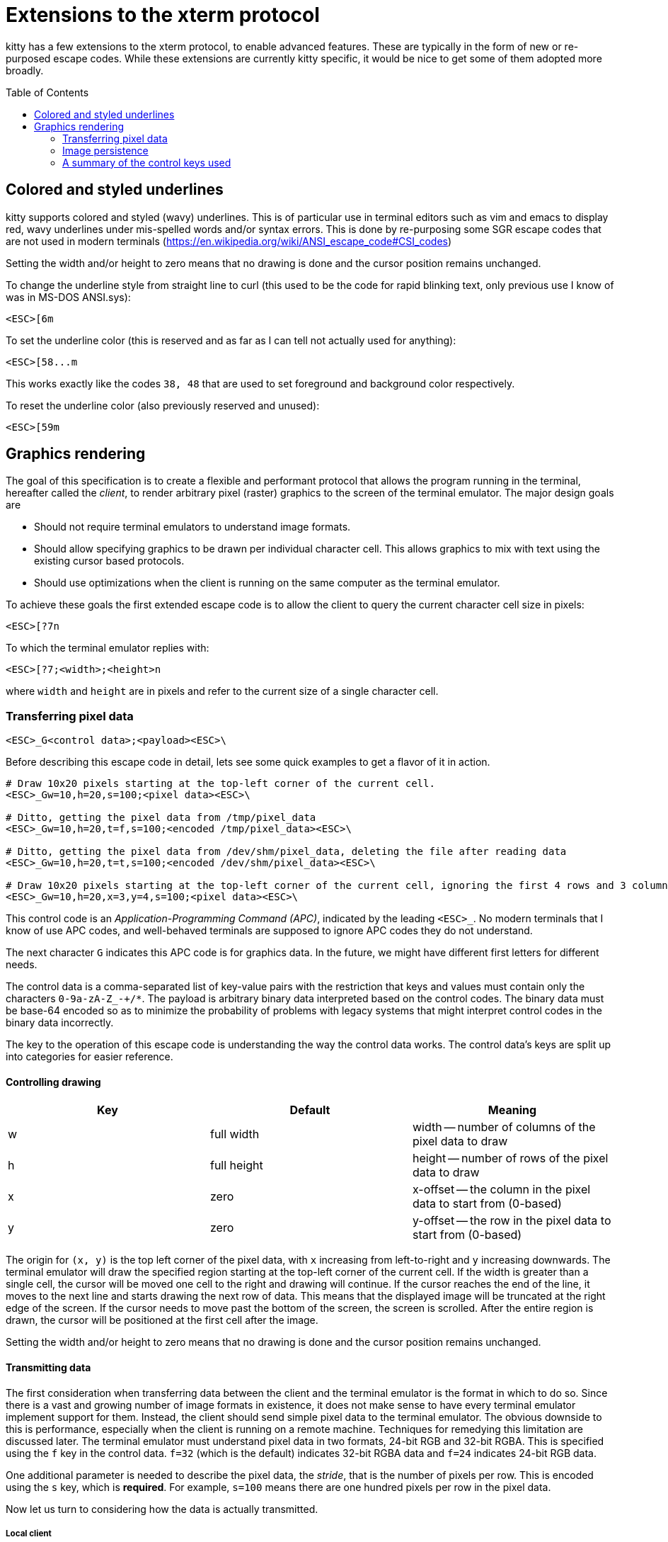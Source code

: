 = Extensions to the xterm protocol
:toc:
:toc-placement!:

kitty has a few extensions to the xterm protocol, to enable advanced features.
These are typically in the form of new or re-purposed escape codes. While these
extensions are currently kitty specific, it would be nice to get some of them
adopted more broadly.

toc::[]

== Colored and styled underlines

kitty supports colored and styled (wavy) underlines. This is of particular use
in terminal editors such as vim and emacs to display red, wavy underlines under
mis-spelled words and/or syntax errors. This is done by re-purposing some SGR escape codes
that are not used in modern terminals (https://en.wikipedia.org/wiki/ANSI_escape_code#CSI_codes)

Setting the width and/or height to zero means that no drawing is done and the
cursor position remains unchanged.

To change the underline style from straight line to curl (this used to be the
code for rapid blinking text, only previous use I know of was in MS-DOS ANSI.sys):

```
<ESC>[6m
```

To set the underline color (this is reserved and as far as I can tell not actually used for anything):

```
<ESC>[58...m
```

This works exactly like the codes `38, 48` that are used to set foreground and
background color respectively.

To reset the underline color (also previously reserved and unused):

```
<ESC>[59m
```


== Graphics rendering

The goal of this specification is to create a flexible and performant protocol
that allows the program running in the terminal, hereafter called the _client_,
to render arbitrary pixel (raster) graphics to the screen of the terminal
emulator. The major design goals are

 * Should not require terminal emulators to understand image formats.
 * Should allow specifying graphics to be drawn per individual character cell. This allows graphics to mix with text using
   the existing cursor based protocols.
 * Should use optimizations when the client is running on the same computer as the terminal emulator.

To achieve these goals the first extended escape code is to allow the client to
query the current character cell size in pixels:

```
<ESC>[?7n
```

To which the terminal emulator replies with:

```
<ESC>[?7;<width>;<height>n
```

where `width` and `height` are in pixels and refer to the current size of a single character cell.

=== Transferring pixel data

```
<ESC>_G<control data>;<payload><ESC>\
```

Before describing this escape code in detail, lets see some quick examples to get a flavor of it in action.

```
# Draw 10x20 pixels starting at the top-left corner of the current cell.
<ESC>_Gw=10,h=20,s=100;<pixel data><ESC>\                  

# Ditto, getting the pixel data from /tmp/pixel_data
<ESC>_Gw=10,h=20,t=f,s=100;<encoded /tmp/pixel_data><ESC>\      

# Ditto, getting the pixel data from /dev/shm/pixel_data, deleting the file after reading data
<ESC>_Gw=10,h=20,t=t,s=100;<encoded /dev/shm/pixel_data><ESC>\  

# Draw 10x20 pixels starting at the top-left corner of the current cell, ignoring the first 4 rows and 3 columns of the pixel data
<ESC>_Gw=10,h=20,x=3,y=4,s=100;<pixel data><ESC>\     
```

This control code is an _Application-Programming Command (APC)_, indicated by
the leading `<ESC>_`. No modern terminals that I know of use APC codes, and
well-behaved terminals are supposed to ignore APC codes they do not understand.

The next character `G` indicates this APC code is for graphics data. In the future, we might
have different first letters for different needs. 

The control data is a comma-separated list of key-value pairs with the restriction that
keys and values must contain only the characters `0-9a-zA-Z_-+/*`. The payload is arbitrary binary
data interpreted based on the control codes. The binary data must be base-64 encoded so as to minimize
the probability of problems with legacy systems that might interpret control
codes in the binary data incorrectly.

The key to the operation of this escape code is understanding the way the control data works.
The control data's keys are split up into categories for easier reference.

==== Controlling drawing

|===
| Key | Default     | Meaning 

| w   | full width  | width -- number of columns of the pixel data to draw 
| h   | full height | height -- number of rows of the pixel data to draw 
| x   | zero        | x-offset -- the column in the pixel data to start from (0-based)
| y   | zero        | y-offset -- the row in the pixel data to start from (0-based)
|===

The origin for `(x, y)` is the top left corner of the pixel data, with `x`
increasing from left-to-right and `y` increasing downwards. The terminal
emulator will draw the specified region starting at the top-left corner of the
current cell. If the width is greater than a single cell, the cursor will be
moved one cell to the right and drawing will continue.  If the cursor reaches
the end of the line, it moves to the next line and starts drawing the next row
of data.  This means that the displayed image will be truncated at the right
edge of the screen. If the cursor needs to move past the bottom of the screen,
the screen is scrolled. After the entire region is drawn, the cursor will be
positioned at the first cell after the image.

Setting the width and/or height to zero means that no drawing is done and the
cursor position remains unchanged.


==== Transmitting data

The first consideration when transferring data between the client and the
terminal emulator is the format in which to do so. Since there is a vast and
growing number of image formats in existence, it does not make sense to have
every terminal emulator implement support for them. Instead, the client should
send simple pixel data to the terminal emulator. The obvious downside to this
is performance, especially when the client is running on a remote machine.
Techniques for remedying this limitation are discussed later. The terminal
emulator must understand pixel data in two formats, 24-bit RGB and 32-bit RGBA.
This is specified using the `f` key in the control data. `f=32` (which is the
default) indicates 32-bit RGBA data and `f=24` indicates 24-bit RGB data.

One additional parameter is needed to describe the pixel data, the _stride_,
that is the number of pixels per row. This is encoded using the `s` key, which
is **required**. For example, `s=100` means there are one hundred pixels per
row in the pixel data.

Now let us turn to considering how the data is actually transmitted. 


===== Local client

When the client and the terminal emulator are on the same computer and share a
filesystem or shared memory, transfer can happen efficiently using files or
shared memory objects to pass the data around. The type of transfer is
controlled by the `t` key. When sending data via files/shared memory, `t` can
take three values, described below:

|===
| Value of `t` | Meaning 

| f | A simple file
| t | A temporary file, the terminal emulator will delete the file after reading the pixel data
| s | A http://man7.org/linux/man-pages/man7/shm_overview.7.html[POSIX shared memory object]. The terminal emulator will delete it after reading the pixel data 
|===

In all these cases, the payload data must be the base-64 encoded absolute file path.

[[query]]An important consideration is how the client can tell if the terminal emulator
and it share a filesystem. This can be done by using the _response mode_, specifying
the `q` key, with some unique id as the value. For example,

```
<ESC>_Gt=t,s=100,q=33;<encoded /tmp/pixel_data><ESC>\      
```

When the terminal emulator receives this escape code, it will read and display
the pixel data as normal, and also send an escape code back to the client
indicating whether the reading of the data was successful or not. The returned
escape code will look like:

```
<ESC>_Gq=33;<encoded error message or OK><ESC>\
```

Here the `q` value will be the same as was sent by the client in the original
request.  The payload data will be a base-64 encoded UTF-8 string. The string
will be `OK` if reading the pixel data succeeded or an error message. Clients 
can set the width and height to zero to avoid actually drawing anything on
screen during the test.


===== Remote client

Remote clients, those that are unable to use the filesystem/shared memory to
transmit data, must send the pixel data directly using escape codes. Since
escape codes are of limited maximum length, the data will need to be chunked up
for transfer. This is done using the `m` key. The pixel data must first be
base64 encoded then chunked up into chunks no larger than `4096` bytes. The client
then sends the graphics escape code as usual, with the addition of an `m` key that
must have the value `1` for all but the last chunk, where it must be `0`. For example,
if the data is split into three chunks, the client would send the following
sequence of escape codes to the terminal emulator:

```
<ESC>_Gw=100,h=30,s=100,m=1;<base-64 pixel data first chunk><ESC>\                  
<ESC>_Gm=1;<base-64 pixel data second chunk><ESC>\                  
<ESC>_Gm=0;<base-64 pixel data last chunk><ESC>\                  
```

Note that only the first escape code needs to have the full set of control
codes such as stride, width, height, format etc. Subsequent chunks must have
only the `m` key. The client must finish sending all chunks for a single image
before sending any other graphics related escape codes.


=== Image persistence

Full screen applications may need to render the same image multiple times or
even render different parts of an image, in different locations, for example,
if the image is sprite map. Resending the image data each time this happens is
wasteful. Instead this protocol allows the client to have the terminal emulator
manage a persistent store of images. 

Persistence is implemented by simply assigning an id to transmitted pixel data using the 
key `i`. So for example,

```
<ESC>_Gt=t,s=100,i=some-id;<encoded /tmp/pixel_data><ESC>\
```

Now, if the client wants to redraw that image in the future, all it has to do is send
a code with the keys `t=i,i=some-id`, and no payload, like this:

```
<ESC>_Gt=i,i=some-id;<ESC>\
```

The client can use the `w, h, x, y` keys to draw differnt parts of the image
and draw it at different locations by positioning the cursor before sending the
code.

Saved images can be deleted, to free up resources, by using the code:

```
<ESC>_Gt=d,i=some-id;<ESC>\
```

The special value of 'i=*' will cause the terminal emulator to delete all
stored images.  Well behaved clients should send this code before terminating.

Terminal emulators may limit the maximum amount of saved data to avoid denial-of-service
attacks.  Terminal emulators should make the limit fairly generous, at least a
few hundred, full screen RGBA images worth of data should be allowed. 

Client applications can check if an image is still stored by sending the `q`
key, as described <<query,above>>. For example,

```
<ESC>_Gt=i,i=some-id,q=some-id;<ESC>\
```

The terminal emulator will respond with:

```
<ESC>_Gq=some-id;<encoded OK or error message><ESC>\
```

If `OK` is sent the image was successfully loaded from the persistent storage, if not,
then it must be resent.

Note that when using the local filesystem to send data (`t=f`) mode, there is
no need to use this persistence mechanism, as the client can directly refer to
the file repeatedly with no overhead.

=== A summary of the control keys used

|===
|Key | Description

| f  | The _format_ of the transmitted pixel data
| h  | _height_ -- number of rows of the pixel data to draw 
| i  | _id_ to save transmitted data in persistent storage
| m  | indicates whether there is _more_ data to come during a chunked transfer
| q  | _query_ the terminal emulator to see if transmission succeeded
| s  | The _stride_ of the transmitted pixel data
| t  | The _type_ of transmission medium used
| w  | _width_ -- number of columns of the pixel data to draw 
| x  | _x-offset_ -- the column in the pixel data to start from (0-based)
| y  | _y-offset_ -- the row in the pixel data to start from (0-based)

|===
